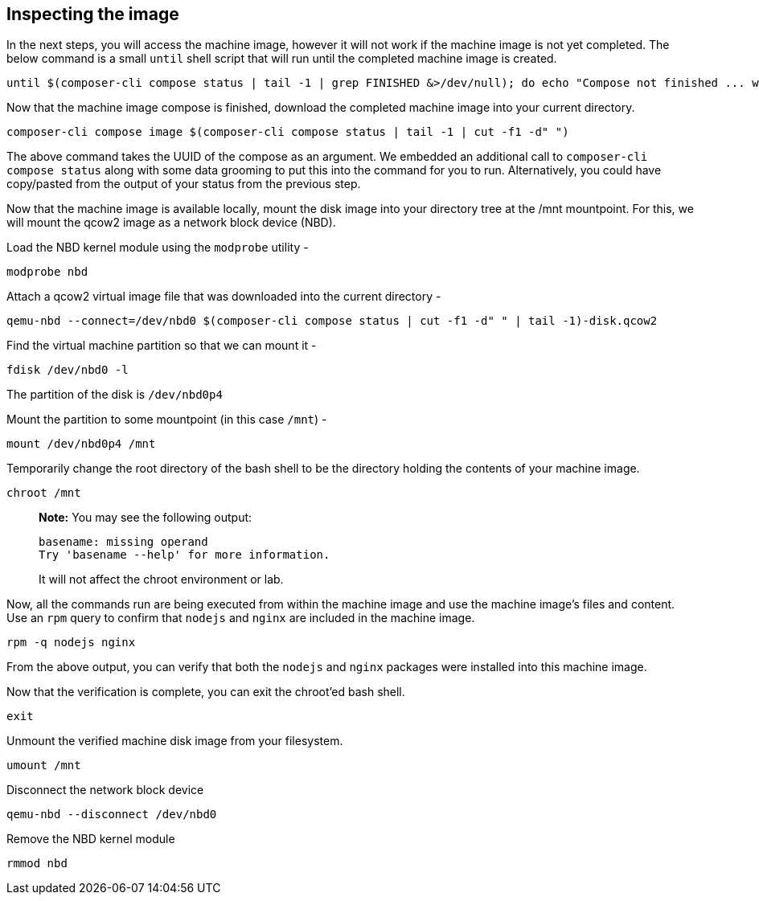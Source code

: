 [[inspecting-the-image-1]]
== Inspecting the image

In the next steps, you will access the machine image, however it will
not work if the machine image is not yet completed. The below command is
a small `+until+` shell script that will run until the completed machine
image is created.

....
until $(composer-cli compose status | tail -1 | grep FINISHED &>/dev/null); do echo "Compose not finished ... waiting 10 seconds"; sleep 10; done; echo "COMPOSE FINISHED"
....

Now that the machine image compose is finished, download the completed
machine image into your current directory.

....
composer-cli compose image $(composer-cli compose status | tail -1 | cut -f1 -d" ")
....

The above command takes the UUID of the compose as an argument. We
embedded an additional call to `+composer-cli compose status+` along
with some data grooming to put this into the command for you to run.
Alternatively, you could have copy/pasted from the output of your status
from the previous step.

Now that the machine image is available locally, mount the disk image
into your directory tree at the /mnt mountpoint. For this, we will mount
the qcow2 image as a network block device (NBD).

Load the NBD kernel module using the `+modprobe+` utility -

....
modprobe nbd
....

Attach a qcow2 virtual image file that was downloaded into the current
directory -

....
qemu-nbd --connect=/dev/nbd0 $(composer-cli compose status | cut -f1 -d" " | tail -1)-disk.qcow2
....

Find the virtual machine partition so that we can mount it -

....
fdisk /dev/nbd0 -l
....

The partition of the disk is `+/dev/nbd0p4+`

Mount the partition to some mountpoint (in this case `+/mnt+`) -

....
mount /dev/nbd0p4 /mnt
....

Temporarily change the root directory of the bash shell to be the
directory holding the contents of your machine image.

....
chroot /mnt
....

____
*Note:* You may see the following output:

....
basename: missing operand
Try 'basename --help' for more information.
....

It will not affect the chroot environment or lab.
____

Now, all the commands run are being executed from within the machine
image and use the machine image’s files and content. Use an `+rpm+`
query to confirm that `+nodejs+` and `+nginx+` are included in the
machine image.

....
rpm -q nodejs nginx
....

From the above output, you can verify that both the `+nodejs+` and
`+nginx+` packages were installed into this machine image.

Now that the verification is complete, you can exit the chroot’ed bash
shell.

....
exit
....

Unmount the verified machine disk image from your filesystem.

....
umount /mnt
....

Disconnect the network block device

....
qemu-nbd --disconnect /dev/nbd0
....

Remove the NBD kernel module

....
rmmod nbd
....
